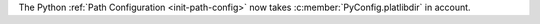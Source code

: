 The Python :ref:`Path Configuration <init-path-config>` now takes
:c:member:`PyConfig.platlibdir` in account.
